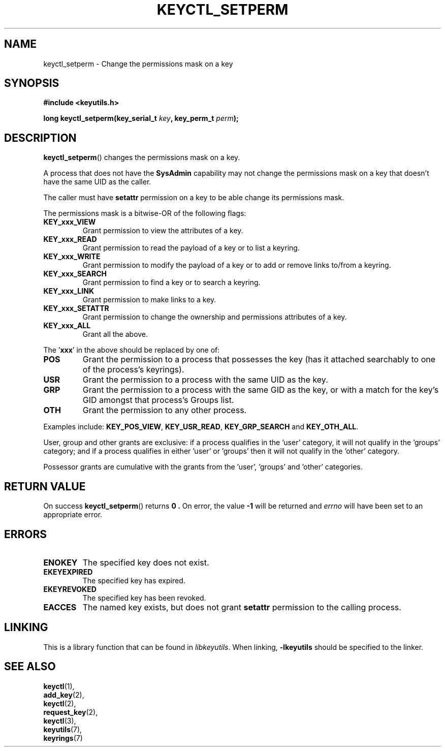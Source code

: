 .\"
.\" Copyright (C) 2006 Red Hat, Inc. All Rights Reserved.
.\" Written by David Howells (dhowells@redhat.com)
.\"
.\" This program is free software; you can redistribute it and/or
.\" modify it under the terms of the GNU General Public License
.\" as published by the Free Software Foundation; either version
.\" 2 of the License, or (at your option) any later version.
.\"
.TH KEYCTL_SETPERM 3 "4 May 2006" Linux "Linux Key Management Calls"
.\"""""""""""""""""""""""""""""""""""""""""""""""""""""""""""""""""""""""""""""
.SH NAME
keyctl_setperm \- Change the permissions mask on a key
.\"""""""""""""""""""""""""""""""""""""""""""""""""""""""""""""""""""""""""""""
.SH SYNOPSIS
.nf
.B #include <keyutils.h>
.sp
.BI "long keyctl_setperm(key_serial_t " key ", key_perm_t " perm ");"
.\"""""""""""""""""""""""""""""""""""""""""""""""""""""""""""""""""""""""""""""
.SH DESCRIPTION
.BR keyctl_setperm ()
changes the permissions mask on a key.
.P
A process that does not have the
.B SysAdmin
capability may not change the permissions mask on a key that doesn't have the
same UID as the caller.
.P
The caller must have
.B setattr
permission on a key to be able change its permissions mask.
.P
The permissions mask is a bitwise-OR of the following flags:
.TP
.B KEY_xxx_VIEW
Grant permission to view the attributes of a key.
.TP
.B KEY_xxx_READ
Grant permission to read the payload of a key or to list a keyring.
.TP
.B KEY_xxx_WRITE
Grant permission to modify the payload of a key or to add or remove links
to/from a keyring.
.TP
.B KEY_xxx_SEARCH
Grant permission to find a key or to search a keyring.
.TP
.B KEY_xxx_LINK
Grant permission to make links to a key.
.TP
.B KEY_xxx_SETATTR
Grant permission to change the ownership and permissions attributes of a key.
.TP
.B KEY_xxx_ALL
Grant all the above.
.P
The
.RB ' xxx '
in the above should be replaced by one of:
.TP
.B POS
Grant the permission to a process that possesses the key (has it attached
searchably to one of the process's keyrings).
.TP
.B USR
Grant the permission to a process with the same UID as the key.
.TP
.B GRP
Grant the permission to a process with the same GID as the key, or with a
match for the key's GID amongst that process's Groups list.
.TP
.B OTH
Grant the permission to any other process.
.P
Examples include:
.BR KEY_POS_VIEW ", " KEY_USR_READ ", " KEY_GRP_SEARCH " and " KEY_OTH_ALL .
.P
User, group and other grants are exclusive: if a process qualifies in
the 'user' category, it will not qualify in the 'groups' category; and if a
process qualifies in either 'user' or 'groups' then it will not qualify in
the 'other' category.
.P
Possessor grants are cumulative with the grants from the 'user', 'groups'
and 'other' categories.
.\"""""""""""""""""""""""""""""""""""""""""""""""""""""""""""""""""""""""""""""
.SH RETURN VALUE
On success
.BR keyctl_setperm ()
returns
.B 0 .
On error, the value
.B -1
will be returned and
.I errno
will have been set to an appropriate error.
.\"""""""""""""""""""""""""""""""""""""""""""""""""""""""""""""""""""""""""""""
.SH ERRORS
.TP
.B ENOKEY
The specified key does not exist.
.TP
.B EKEYEXPIRED
The specified key has expired.
.TP
.B EKEYREVOKED
The specified key has been revoked.
.TP
.B EACCES
The named key exists, but does not grant
.B setattr
permission to the calling process.
.\"""""""""""""""""""""""""""""""""""""""""""""""""""""""""""""""""""""""""""""
.SH LINKING
This is a library function that can be found in
.IR libkeyutils .
When linking,
.B -lkeyutils
should be specified to the linker.
.\"""""""""""""""""""""""""""""""""""""""""""""""""""""""""""""""""""""""""""""
.SH SEE ALSO
.BR keyctl (1),
.br
.BR add_key (2),
.br
.BR keyctl (2),
.br
.BR request_key (2),
.br
.BR keyctl (3),
.br
.BR keyutils (7),
.br
.BR keyrings (7)
